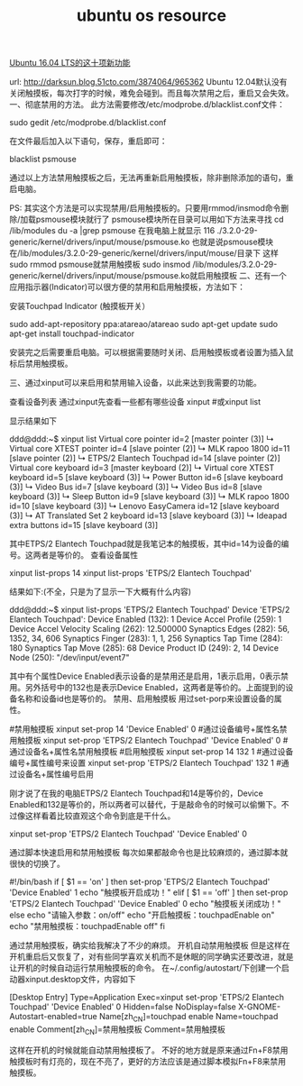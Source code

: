 #+TITLE: ubuntu os resource

[[http://os.51cto.com/art/201605/511228.htm][Ubuntu 16.04 LTS的这十项新功能]]

url: http://darksun.blog.51cto.com/3874064/965362
Ubuntu 12.04默认没有关闭触摸板，每次打字的时候，难免会碰到。而且每次禁用之后，重启又会失效。
一、彻底禁用的方法。
此方法需要修改/etc/modprobe.d/blacklist.conf文件：

    
sudo gedit /etc/modprobe.d/blacklist.conf

在文件最后加入以下语句，保存，重启即可：
    
blacklist psmouse

通过以上方法禁用触摸板之后，无法再重新启用触摸板，除非删除添加的语句，重启电脑。

PS:
其实这个方法是可以实现禁用/启用触摸板的。只要用rmmod/insmod命令删除/加载psmouse模块就行了
psmouse模块所在目录可以用如下方法来寻找
cd /lib/modules
du -a |grep psmouse
在我电脑上就显示
116    ./3.2.0-29-generic/kernel/drivers/input/mouse/psmouse.ko
也就是说psmouse模块在/lib/modules/3.2.0-29-generic/kernel/drivers/input/mouse/目录下
这样
sudo rmmod psmouse就禁用触摸板
sudo insmod
/lib/modules/3.2.0-29-generic/kernel/drivers/input/mouse/psmouse.ko就启用触摸板
二、还有一个应用指示器(Indicator)可以很方便的禁用和启用触摸板，方法如下：

安装Touchpad Indicator (触摸板开关）

sudo add-apt-repository ppa:atareao/atareao
sudo apt-get update
sudo apt-get install touchpad-indicator

安装完之后需要重启电脑。可以根据需要随时关闭、启用触摸板或者设置为插入鼠标后禁用触摸板。


三、通过xinput可以来启用和禁用输入设备，以此来达到我需要的功能。

查看设备列表
通过xinput先查看一些都有哪些设备
xinput #或xinput list
    
显示结果如下

ddd@ddd:~$ xinput list
  Virtual core pointer                        id=2    [master pointer  (3)]
    ↳ Virtual core XTEST pointer                  id=4    [slave  pointer  (2)]
    ↳ MLK rapoo 1800                              id=11    [slave  pointer  (2)]
    ↳ ETPS/2 Elantech Touchpad                    id=14    [slave  pointer  (2)]
  Virtual core keyboard                       id=3    [master keyboard (2)]
    ↳ Virtual core XTEST keyboard                 id=5    [slave  keyboard (3)]
    ↳ Power Button                                id=6    [slave  keyboard (3)]
    ↳ Video Bus                                   id=7    [slave  keyboard (3)]
    ↳ Video Bus                                   id=8    [slave  keyboard (3)]
    ↳ Sleep Button                                id=9    [slave  keyboard (3)]
    ↳ MLK rapoo 1800                              id=10    [slave  keyboard (3)]
    ↳ Lenovo EasyCamera                           id=12    [slave  keyboard (3)]
    ↳ AT Translated Set 2 keyboard                id=13    [slave  keyboard (3)]
    ↳ Ideapad extra buttons                       id=15    [slave  keyboard (3)]

其中ETPS/2 Elantech Touchpad就是我笔记本的触摸板，其中id=14为设备的编号。这两者是等价的。
查看设备属性
    

xinput list-props 14
xinput list-props 'ETPS/2 Elantech Touchpad'

结果如下:(不全，只是为了显示一下大概有什么内容)

ddd@ddd:~$ xinput list-props 'ETPS/2 Elantech Touchpad'
Device 'ETPS/2 Elantech Touchpad':
    Device Enabled (132):    1
    Device Accel Profile (259):    1
    Device Accel Velocity Scaling (262):    12.500000
    Synaptics Edges (282):    56, 1352, 34, 606
    Synaptics Finger (283):    1, 1, 256
    Synaptics Tap Time (284):    180
    Synaptics Tap Move (285):    68
    Device Product ID (249):    2, 14
    Device Node (250):    "/dev/input/event7"

其中有个属性Device Enabled表示设备的是禁用还是启用，1表示启用，0表示禁用。另外括号中的132也是表示Device Enabled，这两者是等价的。上面提到的设备名称和设备id也是等价的。
禁用、启用触摸板
用过set-porp来设置设备的属性。

#禁用触摸板
xinput set-prop 14 'Device Enabled' 0  #通过设备编号+属性名禁用触摸板
xinput set-prop 'ETPS/2 Elantech Touchpad' 'Device Enabled' 0 #通过设备名+属性名禁用触摸板
#启用触摸板
xinput set-prop 14 132 1 #通过设备编号+属性编号来设置
xinput set-prop 'ETPS/2 Elantech Touchpad' 132 1 #通过设备名+属性编号启用

刚才说了在我的电脑ETPS/2 Elantech Touchpad和14是等价的，Device Enabled和132是等价的，所以两者可以替代，于是敲命令的时候可以偷懒下。不过像这样看着比较直观这个命令到底是干什么。

xinput set-prop 'ETPS/2 Elantech Touchpad' 'Device Enabled' 0

    
通过脚本快速启用和禁用触摸板
每次如果都敲命令也是比较麻烦的，通过脚本就很快的切换了。

#!/bin/bash
if [ $1 == 'on' ]
then
    set-prop 'ETPS/2 Elantech Touchpad' 'Device Enabled' 1
    echo "触摸板开启成功！"
elif [ $1 == 'off' ]
then
    set-prop 'ETPS/2 Elantech Touchpad' 'Device Enabled' 0
    echo "触摸板关闭成功！"
else
    echo "请输入参数：on/off"
    echo "开启触摸板：touchpadEnable on"
    echo "禁用触摸板：touchpadEnable off"
fi

    
通过禁用触摸板，确实给我解决了不少的麻烦。
开机自动禁用触摸板
但是这样在开机重启后又恢复了，对有些同学喜欢关机而不是休眠的同学确实还要改进，就是让开机的时候自动运行禁用触摸板的命令。
在~/.config/autostart/下创建一个启动器xinput.desktop文件，内容如下

[Desktop Entry]
Type=Application
Exec=xinput set-prop 'ETPS/2 Elantech Touchpad' 'Device Enabled' 0
Hidden=false
NoDisplay=false
X-GNOME-Autostart-enabled=true
Name[zh_CN]=touchpad enable
Name=touchpad enable
Comment[zh_CN]=禁用触摸板
Comment=禁用触摸板

    
这样在开机的时候就能自动禁用触摸板了。
不好的地方就是原来通过Fn+F8禁用触摸板时有灯亮的，现在不亮了，更好的方法应该是通过脚本模拟Fn+F8来禁用触摸板。
